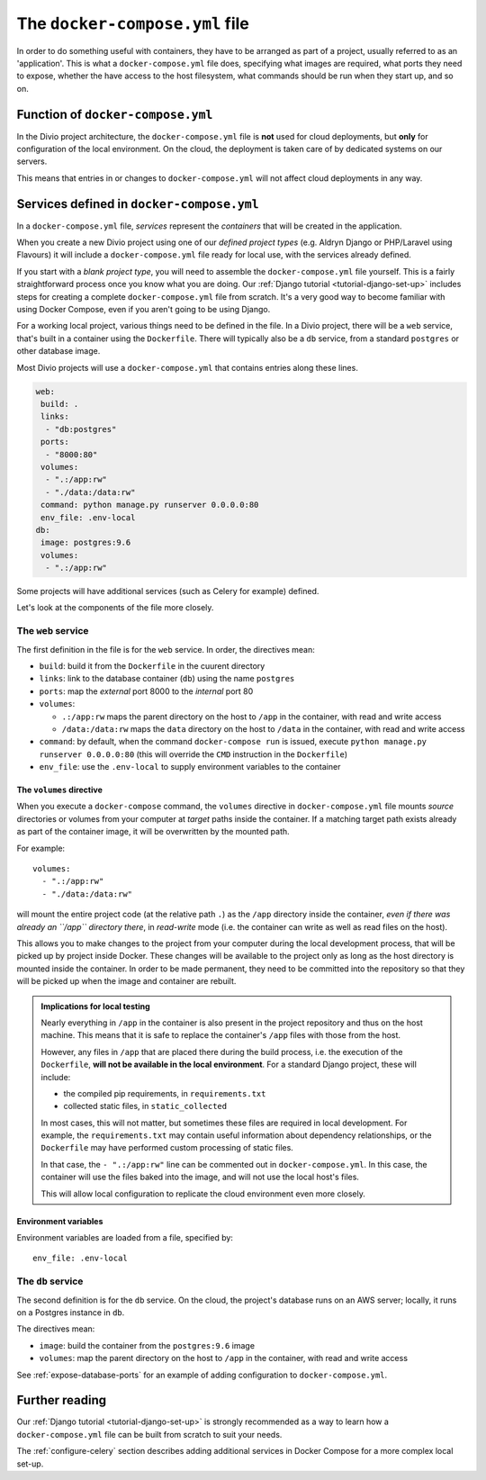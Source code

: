.. _docker-compose-yml-reference:

The ``docker-compose.yml`` file
===============================

In order to do something useful with containers, they have to be arranged as
part of a project, usually referred to as an 'application'. This is what a
``docker-compose.yml`` file does, specifying what images are required, what
ports they need to expose, whether the have access to the host filesystem, what
commands should be run when they start up, and so on.


.. _docker-compose-local:

Function of ``docker-compose.yml``
------------------------------------------------------------

In the Divio project architecture, the ``docker-compose.yml`` file is **not** used for cloud
deployments, but **only** for configuration of the local environment. On the cloud, the deployment is
taken care of by dedicated systems on our servers.

This means that entries in or changes to ``docker-compose.yml`` will not affect cloud deployments in
any way.


Services defined in ``docker-compose.yml``
------------------------------------------------

In a ``docker-compose.yml`` file, *services* represent the *containers* that will be created in the application.

When you create a new Divio project using one of our *defined project types* (e.g. Aldryn Django or PHP/Laravel using
Flavours) it will include a ``docker-compose.yml`` file ready for local use, with the services already defined.

If you start with a *blank project type*, you will need to assemble the ``docker-compose.yml`` file yourself. This is a
fairly straightforward process once you know what you are doing. Our :ref:`Django tutorial <tutorial-django-set-up>`
includes steps for creating a complete ``docker-compose.yml`` file from scratch. It's a very good way to become familiar
with using Docker Compose, even if you aren't going to be using Django.

For a working local project, various things need to be defined in the file. In a Divio project, there will be a ``web``
service, that's built in a container using the ``Dockerfile``. There will typically also be a ``db`` service, from a
standard ``postgres`` or other database image.

Most Divio projects will use a ``docker-compose.yml`` that contains entries along these lines.

..  code-block:: yaml

    web:
     build: .
     links:
      - "db:postgres"
     ports:
      - "8000:80"
     volumes:
      - ".:/app:rw"
      - "./data:/data:rw"
     command: python manage.py runserver 0.0.0.0:80
     env_file: .env-local
    db:
     image: postgres:9.6
     volumes:
      - ".:/app:rw"

Some projects will have additional services (such as Celery for example) defined.

Let's look at the components of the file more closely.


.. _docker-compose-web:

The ``web`` service
~~~~~~~~~~~~~~~~~~~


The first definition in the file is for the ``web`` service. In order, the
directives mean:

* ``build``: build it from the ``Dockerfile`` in the cuurent directory
* ``links``: link to the database container (``db``) using the name ``postgres``
* ``ports``: map the *external* port 8000 to the *internal* port 80
* ``volumes``:

  * ``.:/app:rw`` maps the parent directory on the host to ``/app`` in the container, with
    read and write access
  * ``/data:/data:rw`` maps the ``data`` directory on the host to ``/data`` in the container,
    with read and write access

* ``command``: by default, when the command ``docker-compose run`` is issued,
  execute ``python manage.py runserver 0.0.0.0:80`` (this will override the ``CMD`` instruction in the ``Dockerfile``)
* ``env_file``: use the ``.env-local`` to supply environment variables to the
  container

.. _docker-compose-volumes:

The ``volumes`` directive
^^^^^^^^^^^^^^^^^^^^^^^^^

When you execute a ``docker-compose`` command, the ``volumes`` directive in ``docker-compose.yml`` file mounts *source*
directories or volumes from your computer at *target* paths inside the container. If a matching target path exists
already as part of the container image, it will be overwritten by the mounted path.

For example::

    volumes:
      - ".:/app:rw"
      - "./data:/data:rw"

will mount the entire project code (at the relative path ``.``) as the ``/app`` directory inside the container, *even
if there was already an ``/app`` directory there*, in *read-write* mode (i.e. the container can write as well as
read files on the host).

This allows you to make changes to the project from your computer during the local development process, that will be
picked up by project inside Docker. These changes will be available to the project only as long as the host directory
is mounted inside the container. In order to be made permanent, they need to be committed into the repository so that
they will be picked up when the image and container are rebuilt.

..  admonition:: Implications for local testing

    Nearly everything in ``/app`` in the container is also present in the project repository and thus on the host
    machine. This means that it is safe to replace the container's ``/app`` files with those from the host.

    However, any files in ``/app`` that are placed there during the build process, i.e. the execution of the
    ``Dockerfile``, **will not be available in the local environment**. For a standard Django project, these will
    include:

    * the compiled pip requirements, in ``requirements.txt``
    * collected static files, in ``static_collected``

    In most cases, this will not matter, but sometimes these files are required in local development. For example, the
    ``requirements.txt`` may contain useful information about dependency relationships, or the ``Dockerfile`` may have
    performed custom processing of static files.

    In that case, the ``- ".:/app:rw"`` line can be commented out in ``docker-compose.yml``. In this case, the
    container will use the files baked into the image, and will not use the local host's files.

    This will allow local configuration to replicate the cloud environment even more closely.


.. _docker-compose-env:

Environment variables
^^^^^^^^^^^^^^^^^^^^^

Environment variables are loaded from a file, specified by::

  env_file: .env-local


The ``db`` service
~~~~~~~~~~~~~~~~~~


The second definition is for the ``db`` service. On the cloud, the project's
database runs on an AWS server; locally, it runs on a Postgres instance in
``db``.

The directives mean:

* ``image``: build the container from the ``postgres:9.6`` image
* ``volumes``: map the parent directory on the host to ``/app`` in the
  container, with read and write access

See :ref:`expose-database-ports` for an example of adding configuration to
``docker-compose.yml``.


Further reading
---------------

Our :ref:`Django tutorial <tutorial-django-set-up>` is strongly recommended as a way to learn how a
``docker-compose.yml`` file can be built from scratch to suit your needs.

The :ref:`configure-celery` section describes adding additional services in Docker Compose for a more complex local
set-up.
